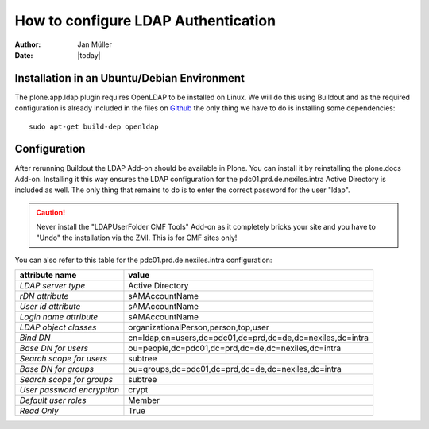 ====================================
How to configure LDAP Authentication
====================================

:Author:    Jan Müller
:Date:      |today|


Installation in an Ubuntu/Debian Environment
============================================

The plone.app.ldap plugin requires OpenLDAP to be installed on Linux. We will do
this using Buildout and as the required configuration is already included in the
files on Github_ the only thing we have to do is installing some dependencies::

    sudo apt-get build-dep openldap

.. _Github: https://github.com/nexiles/nexiles.docserver.buildout

Configuration
=============

After rerunning Buildout the LDAP Add-on should be available in Plone. You can
install it by reinstalling the plone.docs Add-on. Installing it this way ensures
the LDAP configuration for the pdc01.prd.de.nexiles.intra Active Directory is
included as well. The only thing that remains to do is to enter the correct
password for the user "ldap".

.. caution:: Never install the "LDAPUserFolder CMF Tools" Add-on as it completely bricks
             your site and you have to "Undo" the installation via the ZMI.
             This is for CMF sites only!

You can also refer to this table for the pdc01.prd.de.nexiles.intra configuration:

+----------------------------+------------------------------------------------------------+
|       attribute name       |                          value                             |
+============================+============================================================+
| `LDAP server type`         | Active Directory                                           |
+----------------------------+------------------------------------------------------------+
| `rDN attribute`            | sAMAccountName                                             |
+----------------------------+------------------------------------------------------------+
| `User id attribute`        | sAMAccountName                                             |
+----------------------------+------------------------------------------------------------+
| `Login name attribute`     | sAMAccountName                                             |
+----------------------------+------------------------------------------------------------+
| `LDAP object classes`      | organizationalPerson,person,top,user                       |
+----------------------------+------------------------------------------------------------+
| `Bind DN`                  | cn=ldap,cn=users,dc=pdc01,dc=prd,dc=de,dc=nexiles,dc=intra |
+----------------------------+------------------------------------------------------------+
| `Base DN for users`        | ou=people,dc=pdc01,dc=prd,dc=de,dc=nexiles,dc=intra        |
+----------------------------+------------------------------------------------------------+
| `Search scope for users`   | subtree                                                    |
+----------------------------+------------------------------------------------------------+
| `Base DN for groups`       | ou=groups,dc=pdc01,dc=prd,dc=de,dc=nexiles,dc=intra        |
+----------------------------+------------------------------------------------------------+
| `Search scope for groups`  | subtree                                                    |
+----------------------------+------------------------------------------------------------+
| `User password encryption` | crypt                                                      |
+----------------------------+------------------------------------------------------------+
| `Default user roles`       | Member                                                     |
+----------------------------+------------------------------------------------------------+
| `Read Only`                | True                                                       |
+----------------------------+------------------------------------------------------------+

.. vim: set spell spelllang=en ft=rst tw=75 nocin nosi ai sw=4 ts=4 expandtab:
